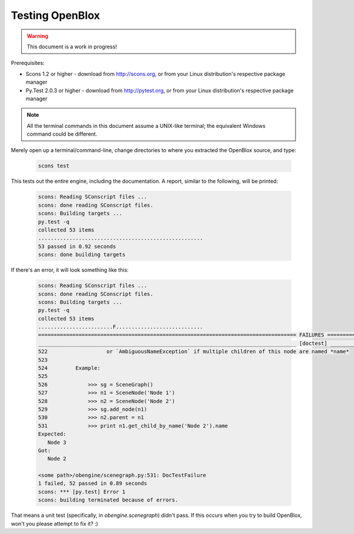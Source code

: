 ================
Testing OpenBlox
================

.. warning::

	This document is a work in progress!

Prerequisites:

* Scons 1.2 or higher - download from http://scons.org, or from your Linux distribution's respective package manager
* Py.Test 2.0.3 or higher - download from http://pytest.org, or from your Linux distribution's respective package manager

.. note::

   All the terminal commands in this document assume a UNIX-like terminal; the equivalent Windows command could be different.

Merely open up a terminal/command-line, change directories to where you extracted the OpenBlox source, and type:

   .. code-block:: sh
      
      scons test

This tests out the entire engine, including the documentation.
A report, similar to the following, will be printed:

   .. code-block:: sh

      scons: Reading SConscript files ...
      scons: done reading SConscript files.
      scons: Building targets ...
      py.test -q
      collected 53 items 
      .....................................................
      53 passed in 0.92 seconds
      scons: done building targets

If there's an error, it will look something like this:

   .. code-block:: sh

      scons: Reading SConscript files ...
      scons: done reading SConscript files.
      scons: Building targets ...
      py.test -q
      collected 53 items 
      ........................F............................
      =================================================================================== FAILURES ====================================================================================
      ___________________________________________________________________________________ [doctest] ___________________________________________________________________________________
      522                   or `AmbiguousNameException` if multiple children of this node are named *name*
      523 
      524         Example:
      525 
      526             >>> sg = SceneGraph()
      527             >>> n1 = SceneNode('Node 1')
      528             >>> n2 = SceneNode('Node 2')
      529             >>> sg.add_node(n1)
      530             >>> n2.parent = n1
      531             >>> print n1.get_child_by_name('Node 2').name
      Expected:
         Node 3
      Got:
         Node 2

      <some path>/obengine/scenegraph.py:531: DocTestFailure
      1 failed, 52 passed in 0.89 seconds
      scons: *** [py.test] Error 1
      scons: building terminated because of errors.

That means a unit test (specifically, in `obengine.scenegraph`) didn't pass. If this occurs when you try to build OpenBlox, won't you please attempt to fix it? :)
